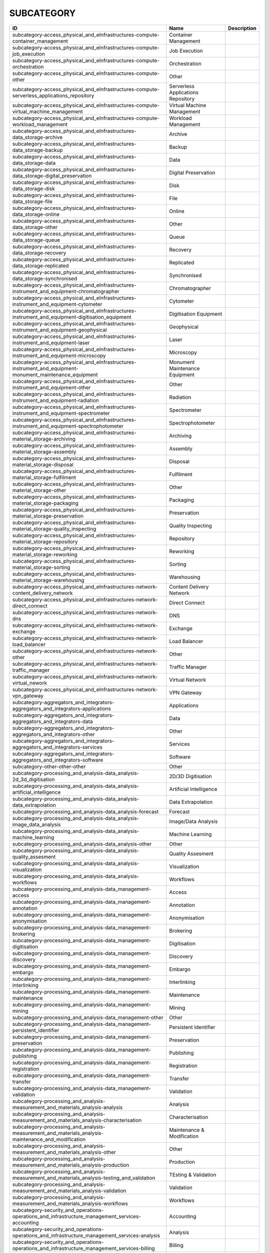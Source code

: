 .. _subcategory:

SUBCATEGORY
===========

.. table::
   :class: datatable
========================================================================================================  ==================================  =============
ID                                                                                                        Name                                Description
========================================================================================================  ==================================  =============
subcategory-access_physical_and_eInfrastructures-compute-container_management                             Container Management
subcategory-access_physical_and_eInfrastructures-compute-job_execution                                    Job Execution
subcategory-access_physical_and_eInfrastructures-compute-orchestration                                    Orchestration
subcategory-access_physical_and_eInfrastructures-compute-other                                            Other
subcategory-access_physical_and_eInfrastructures-compute-serverless_applications_repository               Serverless Applications Repository
subcategory-access_physical_and_eInfrastructures-compute-virtual_machine_management                       Virtual Machine Management
subcategory-access_physical_and_eInfrastructures-compute-workload_management                              Workload Management
subcategory-access_physical_and_eInfrastructures-data_storage-archive                                     Archive
subcategory-access_physical_and_eInfrastructures-data_storage-backup                                      Backup
subcategory-access_physical_and_eInfrastructures-data_storage-data                                        Data
subcategory-access_physical_and_eInfrastructures-data_storage-digital_preservation                        Digital Preservation
subcategory-access_physical_and_eInfrastructures-data_storage-disk                                        Disk
subcategory-access_physical_and_eInfrastructures-data_storage-file                                        File
subcategory-access_physical_and_eInfrastructures-data_storage-online                                      Online
subcategory-access_physical_and_eInfrastructures-data_storage-other                                       Other
subcategory-access_physical_and_eInfrastructures-data_storage-queue                                       Queue
subcategory-access_physical_and_eInfrastructures-data_storage-recovery                                    Recovery
subcategory-access_physical_and_eInfrastructures-data_storage-replicated                                  Replicated
subcategory-access_physical_and_eInfrastructures-data_storage-synchronised                                Synchronised
subcategory-access_physical_and_eInfrastructures-instrument_and_equipment-chromatographer                 Chromatographer
subcategory-access_physical_and_eInfrastructures-instrument_and_equipment-cytometer                       Cytometer
subcategory-access_physical_and_eInfrastructures-instrument_and_equipment-digitisation_equipment          Digitisation Equipment
subcategory-access_physical_and_eInfrastructures-instrument_and_equipment-geophysical                     Geophysical
subcategory-access_physical_and_eInfrastructures-instrument_and_equipment-laser                           Laser
subcategory-access_physical_and_eInfrastructures-instrument_and_equipment-microscopy                      Microscopy
subcategory-access_physical_and_eInfrastructures-instrument_and_equipment-monument_maintenance_equipment  Monument Maintenance Equipment
subcategory-access_physical_and_eInfrastructures-instrument_and_equipment-other                           Other
subcategory-access_physical_and_eInfrastructures-instrument_and_equipment-radiation                       Radiation
subcategory-access_physical_and_eInfrastructures-instrument_and_equipment-spectrometer                    Spectrometer
subcategory-access_physical_and_eInfrastructures-instrument_and_equipment-spectrophotometer               Spectrophotometer
subcategory-access_physical_and_eInfrastructures-material_storage-archiving                               Archiving
subcategory-access_physical_and_eInfrastructures-material_storage-assembly                                Assembly
subcategory-access_physical_and_eInfrastructures-material_storage-disposal                                Disposal
subcategory-access_physical_and_eInfrastructures-material_storage-fulfilment                              Fulfilment
subcategory-access_physical_and_eInfrastructures-material_storage-other                                   Other
subcategory-access_physical_and_eInfrastructures-material_storage-packaging                               Packaging
subcategory-access_physical_and_eInfrastructures-material_storage-preservation                            Preservation
subcategory-access_physical_and_eInfrastructures-material_storage-quality_inspecting                      Quality Inspecting
subcategory-access_physical_and_eInfrastructures-material_storage-repository                              Repository
subcategory-access_physical_and_eInfrastructures-material_storage-reworking                               Reworking
subcategory-access_physical_and_eInfrastructures-material_storage-sorting                                 Sorting
subcategory-access_physical_and_eInfrastructures-material_storage-warehousing                             Warehousing
subcategory-access_physical_and_eInfrastructures-network-content_delivery_network                         Content Delivery Network
subcategory-access_physical_and_eInfrastructures-network-direct_connect                                   Direct Connect
subcategory-access_physical_and_eInfrastructures-network-dns                                              DNS
subcategory-access_physical_and_eInfrastructures-network-exchange                                         Exchange
subcategory-access_physical_and_eInfrastructures-network-load_balancer                                    Load Balancer
subcategory-access_physical_and_eInfrastructures-network-other                                            Other
subcategory-access_physical_and_eInfrastructures-network-traffic_manager                                  Traffic Manager
subcategory-access_physical_and_eInfrastructures-network-virtual_nework                                   Virtual Network
subcategory-access_physical_and_eInfrastructures-network-vpn_gateway                                      VPN Gateway
subcategory-aggregators_and_integrators-aggregators_and_integrators-applications                          Applications
subcategory-aggregators_and_integrators-aggregators_and_integrators-data                                  Data
subcategory-aggregators_and_integrators-aggregators_and_integrators-other                                 Other
subcategory-aggregators_and_integrators-aggregators_and_integrators-services                              Services
subcategory-aggregators_and_integrators-aggregators_and_integrators-software                              Software
subcategory-other-other-other                                                                             Other
subcategory-processing_and_analysis-data_analysis-2d_3d_digitisation                                      2D/3D Digitisation
subcategory-processing_and_analysis-data_analysis-artificial_intelligence                                 Artificial Intelligence
subcategory-processing_and_analysis-data_analysis-data_extrapolation                                      Data Extrapolation
subcategory-processing_and_analysis-data_analysis-forecast                                                Forecast
subcategory-processing_and_analysis-data_analysis-image_data_analysis                                     Image/Data Analysis
subcategory-processing_and_analysis-data_analysis-machine_learning                                        Machine Learning
subcategory-processing_and_analysis-data_analysis-other                                                   Other
subcategory-processing_and_analysis-data_analysis-quality_assesment                                       Quality Assesment
subcategory-processing_and_analysis-data_analysis-visualization                                           Visualization
subcategory-processing_and_analysis-data_analysis-workflows                                               Workflows
subcategory-processing_and_analysis-data_management-access                                                Access
subcategory-processing_and_analysis-data_management-annotation                                            Annotation
subcategory-processing_and_analysis-data_management-anonymisation                                         Anonymisation
subcategory-processing_and_analysis-data_management-brokering                                             Brokering
subcategory-processing_and_analysis-data_management-digitisation                                          Digitisation
subcategory-processing_and_analysis-data_management-discovery                                             Discovery
subcategory-processing_and_analysis-data_management-embargo                                               Embargo
subcategory-processing_and_analysis-data_management-interlinking                                          Interlinking
subcategory-processing_and_analysis-data_management-maintenance                                           Maintenance
subcategory-processing_and_analysis-data_management-mining                                                Mining
subcategory-processing_and_analysis-data_management-other                                                 Other
subcategory-processing_and_analysis-data_management-persistent_identifier                                 Persistent Identifier
subcategory-processing_and_analysis-data_management-preservation                                          Preservation
subcategory-processing_and_analysis-data_management-publishing                                            Publishing
subcategory-processing_and_analysis-data_management-registration                                          Registration
subcategory-processing_and_analysis-data_management-transfer                                              Transfer
subcategory-processing_and_analysis-data_management-validation                                            Validation
subcategory-processing_and_analysis-measurement_and_materials_analysis-analysis                           Analysis
subcategory-processing_and_analysis-measurement_and_materials_analysis-characterisation                   Characterisation
subcategory-processing_and_analysis-measurement_and_materials_analysis-maintenance_and_modification       Maintenance & Modification
subcategory-processing_and_analysis-measurement_and_materials_analysis-other                              Other
subcategory-processing_and_analysis-measurement_and_materials_analysis-production                         Production
subcategory-processing_and_analysis-measurement_and_materials_analysis-testing_and_validation             TEsting & Validation
subcategory-processing_and_analysis-measurement_and_materials_analysis-validation                         Validation
subcategory-processing_and_analysis-measurement_and_materials_analysis-workflows                          Workflows
subcategory-security_and_operations-operations_and_infrastructure_management_services-accounting          Accounting
subcategory-security_and_operations-operations_and_infrastructure_management_services-analysis            Analysis
subcategory-security_and_operations-operations_and_infrastructure_management_services-billing             Billing
subcategory-security_and_operations-operations_and_infrastructure_management_services-configuration       Configuration
subcategory-security_and_operations-operations_and_infrastructure_management_services-coordination        Coordination
subcategory-security_and_operations-operations_and_infrastructure_management_services-helpdesk            Helpdesk
subcategory-security_and_operations-operations_and_infrastructure_management_services-monitoring          Monitoring
subcategory-security_and_operations-operations_and_infrastructure_management_services-order_management    Order Management
subcategory-security_and_operations-operations_and_infrastructure_management_services-other               Other
subcategory-security_and_operations-operations_and_infrastructure_management_services-transportation      Transportation
subcategory-security_and_operations-operations_and_infrastructure_management_services-utilities           Utilities
subcategory-security_and_operations-security_and_identity-certification_authority                         Certification Authority
subcategory-security_and_operations-security_and_identity-coordination                                    Coordination
subcategory-security_and_operations-security_and_identity-firewall                                        Firewall
subcategory-security_and_operations-security_and_identity-group_management                                Group Management
subcategory-security_and_operations-security_and_identity-identity_and_access_management                  Identity & Access Management
subcategory-security_and_operations-security_and_identity-other                                           Other
subcategory-security_and_operations-security_and_identity-single_sign_on                                  Single Sign-On
subcategory-security_and_operations-security_and_identity-threat_protection                               Threat Protection
subcategory-security_and_operations-security_and_identity-tools                                           Tools
subcategory-security_and_operations-security_and_identity-user_authentication                             User Authentication
subcategory-sharing_and_discovery-applications-applications_repository                                    Applications Repository
subcategory-sharing_and_discovery-applications-business                                                   Business
subcategory-sharing_and_discovery-applications-collaboration                                              Collaboration
subcategory-sharing_and_discovery-applications-communication                                              Communication
subcategory-sharing_and_discovery-applications-education                                                  Education
subcategory-sharing_and_discovery-applications-other                                                      Other
subcategory-sharing_and_discovery-applications-productivity                                               Productivity
subcategory-sharing_and_discovery-applications-social_networking                                          Social/Networking
subcategory-sharing_and_discovery-applications-utilities                                                  Utilities
subcategory-sharing_and_discovery-data-clinical_trial_data                                                Clinical Trial Data
subcategory-sharing_and_discovery-data-data_archives                                                      Data Archives
subcategory-sharing_and_discovery-data-epidemiological_data                                               Epidemiological Data
subcategory-sharing_and_discovery-data-government_and_agency_data                                         Government & Agency Data
subcategory-sharing_and_discovery-data-metadata                                                           Metadata
subcategory-sharing_and_discovery-data-online_service_data                                                Online Service Data
subcategory-sharing_and_discovery-data-other                                                              Other
subcategory-sharing_and_discovery-data-scientific_research_data                                           Scientific/Research Data
subcategory-sharing_and_discovery-data-statistical_data                                                   Statistical Data
subcategory-sharing_and_discovery-development_resources-apis_repository_gateway                           APIs Repository/Gateway
subcategory-sharing_and_discovery-development_resources-developer_tools                                   Developer Tools
subcategory-sharing_and_discovery-development_resources-other                                             Other
subcategory-sharing_and_discovery-development_resources-simulation_tools                                  Simulation Tools
subcategory-sharing_and_discovery-development_resources-software_development_kits                         Software Development Kits
subcategory-sharing_and_discovery-development_resources-software_libraries                                Software Libraries
subcategory-sharing_and_discovery-samples-biological_samples                                              Biological Samples
subcategory-sharing_and_discovery-samples-characterisation                                                Characterisation
subcategory-sharing_and_discovery-samples-chemical_compounds_library                                      Chemical Compounds Library
subcategory-sharing_and_discovery-samples-other                                                           Other
subcategory-sharing_and_discovery-samples-preparation                                                     Preparation
subcategory-sharing_and_discovery-scholarly_communication-analysis                                        Analysis
subcategory-sharing_and_discovery-scholarly_communication-assessment                                      Assessment
subcategory-sharing_and_discovery-scholarly_communication-discovery                                       Discovery
subcategory-sharing_and_discovery-scholarly_communication-other                                           Other
subcategory-sharing_and_discovery-scholarly_communication-outreach                                        Outreach
subcategory-sharing_and_discovery-scholarly_communication-preparation                                     Preparation
subcategory-sharing_and_discovery-scholarly_communication-publication                                     Publication
subcategory-sharing_and_discovery-scholarly_communication-writing                                         Writing
subcategory-sharing_and_discovery-software-libraries                                                      Libraries
subcategory-sharing_and_discovery-software-other                                                          Other
subcategory-sharing_and_discovery-software-platform                                                       Platform
subcategory-sharing_and_discovery-software-software_package                                               Software Package
subcategory-sharing_and_discovery-software-software_repository                                            Software Repository
subcategory-training_and_support-consultancy_and_support-application_optimisation                         Application Optimisation
subcategory-training_and_support-consultancy_and_support-application_porting                              Application_Porting
subcategory-training_and_support-consultancy_and_support-application_scaling                              Application Scaling
subcategory-training_and_support-consultancy_and_support-audit_and_assessment                             Audit & Assessment
subcategory-training_and_support-consultancy_and_support-benchmarking                                     Benchmarking
subcategory-training_and_support-consultancy_and_support-calibration                                      Calibration
subcategory-training_and_support-consultancy_and_support-certification                                    Certification
subcategory-training_and_support-consultancy_and_support-consulting                                       Consulting
subcategory-training_and_support-consultancy_and_support-methodology_development                          Methodology Development
subcategory-training_and_support-consultancy_and_support-modeling_and_simulation                          Modeling & Simulation
subcategory-training_and_support-consultancy_and_support-other                                            Other
subcategory-training_and_support-consultancy_and_support-prototype_development                            Prototype Development
subcategory-training_and_support-consultancy_and_support-software_development                             Software Development
subcategory-training_and_support-consultancy_and_support-software_improvement                             Software Improvement
subcategory-training_and_support-consultancy_and_support-technology_transfer                              Technology Transfer
subcategory-training_and_support-consultancy_and_support-testing                                          Testing
subcategory-training_and_support-education_and_training-in_house_courses                                  In-House Courses
subcategory-training_and_support-education_and_training-online_courses                                    Online Courses
subcategory-training_and_support-education_and_training-open_registration_courses                         Open Registration Courses
subcategory-training_and_support-education_and_training-other                                             Other
subcategory-training_and_support-education_and_training-related_training                                  Related Training
subcategory-training_and_support-education_and_training-required_training                                 Required Training
subcategory-training_and_support-education_and_training-training_platform                                 Training Platform
subcategory-training_and_support-education_and_training-training_tool                                     Training Tool
========================================================================================================  ==================================  =============